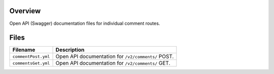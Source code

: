 Overview
--------

Open API (Swagger) documentation files for individual comment routes.

Files
-----

+------------------------------------+----------------------------------------------------------------------------------------------+
| Filename                           | Description                                                                                  |
+====================================+==============================================================================================+
| ``commentPost.yml``                | Open API documentation for ``/v2/comments/`` POST.                                           |
+------------------------------------+----------------------------------------------------------------------------------------------+
| ``commentsGet.yml``                | Open API documentation for ``/v2/comments/`` GET.                                            |
+------------------------------------+----------------------------------------------------------------------------------------------+

